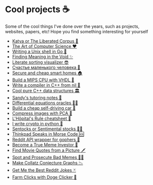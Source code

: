 * Cool projects ☕
Some of the cool things I've done over the years, such as projects, websites,
papers, etc! Hope you find something interesting for yourself

 * [[./katya][Katya or The Liberated Corpus 🙈]]
 * [[./art][The Art of Computer Science ❤️]]
 * [[./quash][Writing a Unix shell in Go 🐚]]
 * [[./super][Finding Meaning in the Void ✨]]
 * [[./literate][Literate sorting visualizer 😎]]
 * [[./chelovek][Счастье маленького человека 🧥]]
 * [[./sandissa][Secure and cheap smart homes 🏠]]
 * [[./mips][Build a MIPS CPU with VHDL 💼]]
 * [[./crona][Write a compiler in C++ from nil 🍺]]
 * [[./algo560][Cool pure C++ data structures 🏛]]
 * [[./tutor_sp21][Sandy's tutoring notes 📝]]
 * [[./diffeq][Differential equations oracles 🧎‍♀️]]
 * [[./kaylee][Build a cheap self-driving car 🚗]]
 * [[./lenna][Compress images with PCA  🎱]]
 * [[./lhopital][L'Hôpital's Rule cheatsheet 🏥]]
 * [[./crypto][I write crypto in python  🍾]]
 * [[./sentocks][Sentocks or Sentimental stocks 💇‍♀️]]
 * [[./morse][Thinkpad Speaks in Morse Code 🆘]]
 * [[./mira][Reddit API wrapper for gophers 🎩]]
 * [[./memeinvestor_bot][Become a True Meme Investor 💸]]
 * [[./prequelmemes_bot][Find Movie Quotes from a Picture 🗡]]
 * [[./memepolice_bot][Spot and Prosecute Bad Memes 👮‍♀️]]
 * [[./collatz][Make Collatz Conjecture Graphs 📉]]
 * [[./rjokes][Get Me the Best Reddit Jokes 🃏]]
 * [[./doge][Farm Clicks with Doge Clicker 🐶]]
